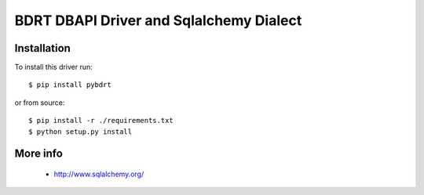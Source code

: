 BDRT DBAPI Driver and Sqlalchemy Dialect
==============================

Installation
------------

To install this driver run::

    $ pip install pybdrt

or from source::

    $ pip install -r ./requirements.txt
    $ python setup.py install


More info
---------

 * http://www.sqlalchemy.org/

